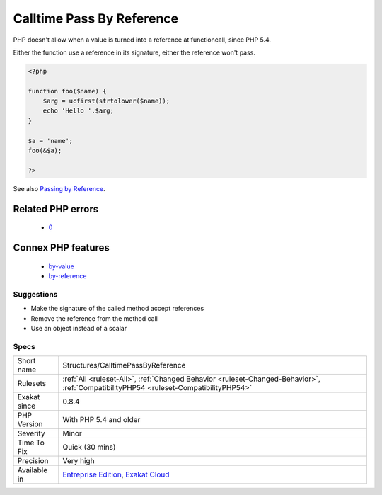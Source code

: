 .. _structures-calltimepassbyreference:

.. _calltime-pass-by-reference:

Calltime Pass By Reference
++++++++++++++++++++++++++

.. meta::
	:description:
		Calltime Pass By Reference: PHP doesn't allow when a value is turned into a reference at functioncall, since PHP 5.
	:twitter:card: summary_large_image
	:twitter:site: @exakat
	:twitter:title: Calltime Pass By Reference
	:twitter:description: Calltime Pass By Reference: PHP doesn't allow when a value is turned into a reference at functioncall, since PHP 5
	:twitter:creator: @exakat
	:twitter:image:src: https://www.exakat.io/wp-content/uploads/2020/06/logo-exakat.png
	:og:image: https://www.exakat.io/wp-content/uploads/2020/06/logo-exakat.png
	:og:title: Calltime Pass By Reference
	:og:type: article
	:og:description: PHP doesn't allow when a value is turned into a reference at functioncall, since PHP 5
	:og:url: https://exakat.readthedocs.io/en/latest/Reference/Rules/Calltime Pass By Reference.html
	:og:locale: en
PHP doesn't allow when a value is turned into a reference at functioncall, since PHP 5.4. 

Either the function use a reference in its signature, either the reference won't pass.

.. code-block:: php
   
   <?php
   
   function foo($name) {
       $arg = ucfirst(strtolower($name));
       echo 'Hello '.$arg;
   }
   
   $a = 'name';
   foo(&$a);
   
   ?>

See also `Passing by Reference <https://www.php.net/manual/en/language.references.pass.php>`_.

Related PHP errors 
-------------------

  + `0 <https://php-errors.readthedocs.io/en/latest/messages/Call-time+pass-by-reference+has+been+removed.html>`_



Connex PHP features
-------------------

  + `by-value <https://php-dictionary.readthedocs.io/en/latest/dictionary/by-value.ini.html>`_
  + `by-reference <https://php-dictionary.readthedocs.io/en/latest/dictionary/by-reference.ini.html>`_


Suggestions
___________

* Make the signature of the called method accept references
* Remove the reference from the method call
* Use an object instead of a scalar




Specs
_____

+--------------+--------------------------------------------------------------------------------------------------------------------------------------+
| Short name   | Structures/CalltimePassByReference                                                                                                   |
+--------------+--------------------------------------------------------------------------------------------------------------------------------------+
| Rulesets     | :ref:`All <ruleset-All>`, :ref:`Changed Behavior <ruleset-Changed-Behavior>`, :ref:`CompatibilityPHP54 <ruleset-CompatibilityPHP54>` |
+--------------+--------------------------------------------------------------------------------------------------------------------------------------+
| Exakat since | 0.8.4                                                                                                                                |
+--------------+--------------------------------------------------------------------------------------------------------------------------------------+
| PHP Version  | With PHP 5.4 and older                                                                                                               |
+--------------+--------------------------------------------------------------------------------------------------------------------------------------+
| Severity     | Minor                                                                                                                                |
+--------------+--------------------------------------------------------------------------------------------------------------------------------------+
| Time To Fix  | Quick (30 mins)                                                                                                                      |
+--------------+--------------------------------------------------------------------------------------------------------------------------------------+
| Precision    | Very high                                                                                                                            |
+--------------+--------------------------------------------------------------------------------------------------------------------------------------+
| Available in | `Entreprise Edition <https://www.exakat.io/entreprise-edition>`_, `Exakat Cloud <https://www.exakat.io/exakat-cloud/>`_              |
+--------------+--------------------------------------------------------------------------------------------------------------------------------------+


